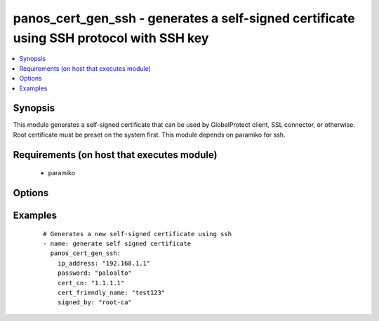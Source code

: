 .. _panos_cert_gen_ssh:


panos_cert_gen_ssh - generates a self-signed certificate using SSH protocol with SSH key
++++++++++++++++++++++++++++++++++++++++++++++++++++++++++++++++++++++++++++++++++++++++

.. versionadded:: 2.3


.. contents::
   :local:
   :depth: 1


Synopsis
--------

This module generates a self-signed certificate that can be used by GlobalProtect client, SSL connector, or
otherwise. Root certificate must be preset on the system first. This module depends on paramiko for ssh.


Requirements (on host that executes module)
-------------------------------------------

  * paramiko


Options
-------

.. raw:: html

    <table border=1 cellpadding=4>
    <tr>
    <th class="head">parameter</th>
    <th class="head">required</th>
    <th class="head">default</th>
    <th class="head">choices</th>
    <th class="head">comments</th>
    </tr>
            <tr>
    <td>cert_cn<br/><div style="font-size: small;"></div></td>
    <td>yes</td>
    <td></td>
        <td><ul></ul></td>
        <td><div>Certificate CN (common name) embeded in the certificate signature.</div></td></tr>
            <tr>
    <td>cert_friendly_name<br/><div style="font-size: small;"></div></td>
    <td>yes</td>
    <td></td>
        <td><ul></ul></td>
        <td><div>Human friendly certificate name (not CN but just a friendly name).</div></td></tr>
            <tr>
    <td>ip_address<br/><div style="font-size: small;"></div></td>
    <td>yes</td>
    <td></td>
        <td><ul></ul></td>
        <td><div>IP address (or hostname) of PAN-OS device being configured.</div></td></tr>
            <tr>
    <td>key_filename<br/><div style="font-size: small;"></div></td>
    <td>yes</td>
    <td></td>
        <td><ul></ul></td>
        <td><div>Location of the filename that is used for the auth. Either <em>key_filename</em> or <em>password</em> is required.</div></td></tr>
            <tr>
    <td>password<br/><div style="font-size: small;"></div></td>
    <td>yes</td>
    <td></td>
        <td><ul></ul></td>
        <td><div>Password credentials to use for auth. Either <em>key_filename</em> or <em>password</em> is required.</div></td></tr>
            <tr>
    <td>rsa_nbits<br/><div style="font-size: small;"></div></td>
    <td>no</td>
    <td>2048</td>
        <td><ul></ul></td>
        <td><div>Number of bits used by the RSA algorithm for the certificate generation.</div></td></tr>
            <tr>
    <td>signed_by<br/><div style="font-size: small;"></div></td>
    <td>yes</td>
    <td></td>
        <td><ul></ul></td>
        <td><div>Undersigning authority (CA) that MUST already be presents on the device.</div></td></tr>
        </table>
    </br>



Examples
--------

 ::

    # Generates a new self-signed certificate using ssh
    - name: generate self signed certificate
      panos_cert_gen_ssh:
        ip_address: "192.168.1.1"
        password: "paloalto"
        cert_cn: "1.1.1.1"
        cert_friendly_name: "test123"
        signed_by: "root-ca"



